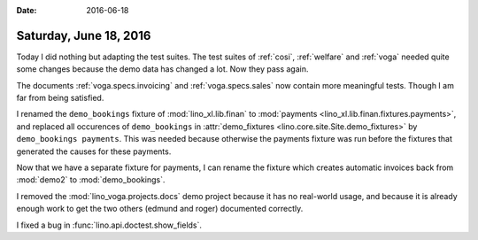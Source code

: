 :date: 2016-06-18

=======================
Saturday, June 18, 2016
=======================

Today I did nothing but adapting the test suites.  The test suites of
:ref:`cosi`, :ref:`welfare` and :ref:`voga` needed quite some changes
because the demo data has changed a lot. Now they pass again.

The documents :ref:`voga.specs.invoicing` and :ref:`voga.specs.sales`
now contain more meaningful tests. Though I am far from being
satisfied.

I renamed the ``demo_bookings`` fixture of :mod:`lino_xl.lib.finan`
to :mod:`payments <lino_xl.lib.finan.fixtures.payments>`, and
replaced all occurences of ``demo_bookings`` in :attr:`demo_fixtures
<lino.core.site.Site.demo_fixtures>` by ``demo_bookings
payments``. This was needed because otherwise the payments fixture was
run before the fixtures that generated the causes for these payments.

Now that we have a separate fixture for payments, I can rename the
fixture which creates automatic invoices back from :mod:`demo2` to
:mod:`demo_bookings`.

I removed the :mod:`lino_voga.projects.docs` demo project because it
has no real-world usage, and because it is already enough work to get
the two others (edmund and roger) documented correctly.

I fixed a bug in :func:`lino.api.doctest.show_fields`.
